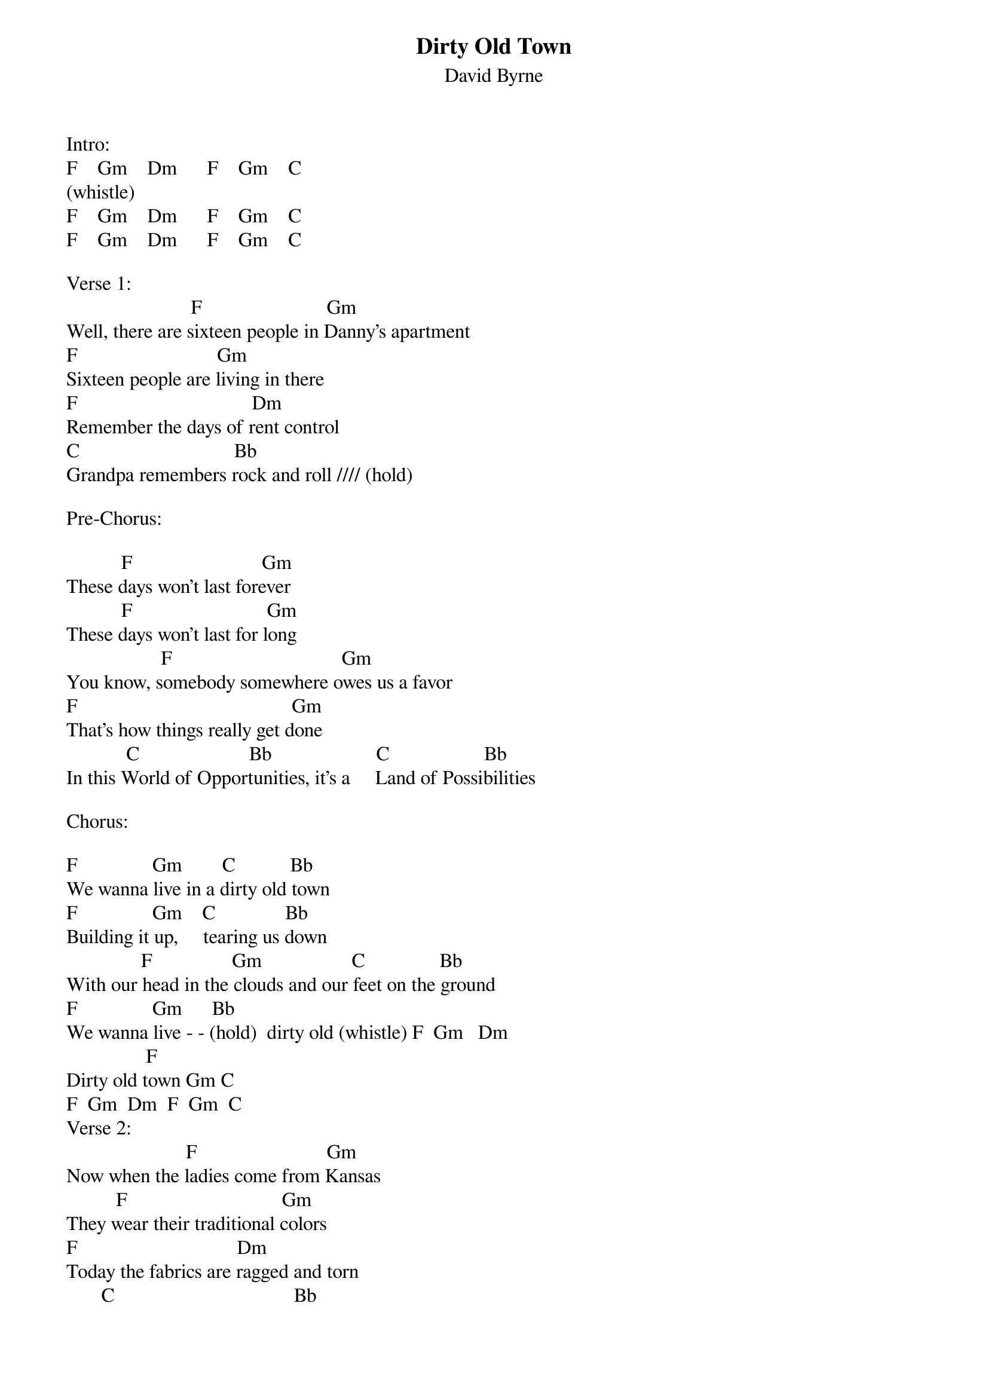 {t: Dirty Old Town}
{st: David Byrne}

Intro:
F    Gm    Dm      F    Gm    C
(whistle)
F    Gm    Dm      F    Gm    C                           
F    Gm    Dm      F    Gm    C

Verse 1:
                         F                         Gm
Well, there are sixteen people in Danny's apartment
F                            Gm
Sixteen people are living in there
F                                   Dm
Remember the days of rent control
C                               Bb
Grandpa remembers rock and roll //// (hold) 

Pre-Chorus:

           F                          Gm
These days won't last forever
           F                           Gm
These days won't last for long
                   F                                  Gm 
You know, somebody somewhere owes us a favor
F                                           Gm
That's how things really get done
            C                      Bb                     C                   Bb
In this World of Opportunities, it's a     Land of Possibilities

Chorus:

F               Gm        C           Bb
We wanna live in a dirty old town
F               Gm    C              Bb
Building it up,     tearing us down
               F                Gm                  C               Bb
With our head in the clouds and our feet on the ground
F               Gm      Bb                          
We wanna live - - (hold)  dirty old (whistle) F  Gm   Dm    
                F          
Dirty old town Gm C          
F  Gm  Dm  F  Gm  C
Verse 2:
                        F                          Gm
Now when the ladies come from Kansas
          F                               Gm
They wear their traditional colors
F                                Dm
Today the fabrics are ragged and torn
       C                                    Bb
The clothes on their backs is all that they own //// (hold)

                  F                               Gm
They say, "Don't draw attention to yourself”
            F                             Gm
They'll tear you apart for a couple of bucks
F                                       Dm
Keep you head down and keep your nose clean
           C                                      Bb
“Cause people who're scared do dangerous things" 

Pre-Chorus:
           F                         Gm
These days can’t last forever
           F                          Gm
These days can’t last for long
                   F                                      Gm
You know, someday   things will get better
F                                      Gm 
Somehow things will get done  
            C                    Bb                C                     Bb
In this World of Possibilities, it's a Land of Opportunities

Chorus:
F               Gm        C            Bb
We wanna live in a dirty old town
F               Gm     C              Bb
Building it up,      tearing us down
               F                Gm                   C               Bb
With our head in the clouds and our feet on the ground
F               Gm    Bb                       F 
We wanna live   (hold)…dirty old town (whistle) Gm  Dm  F  Gm  C 
F  Gm  Dm  F  Gm  C     

(2nd background melody)
F  Gm  Dm  F  Gm  C     
F  Gm  Dm  F  Gm  C     
F (hold)   

More verses if you want:

Verse 3:
                   F                                  Gm
These days ships are born only on special occasions
F                                 Gm
Battles are fought for family and nations
F                                   Dm
Maybe you’ll pray but god isn’t home
                   C                          Bb
And there’s no guarantee that justice be   done

Chorus:

F               Gm        C           Bb
We wanna live in a dirty old town
F               Gm     C              Bb
Building it up,      tearing us down
               F                Gm                  C               Bb
With our head in the clouds and our feet on the ground
F               Gm      Bb                        F
We wanna live -  ------        dirty old town          Gm  Dm  
                F          
Dirty old town      Gm     C

F    Gm    Dm          F    Gm    C

F    Gm    Dm          F    Gm    C

F    Gm    Dm          F    Gm    C
